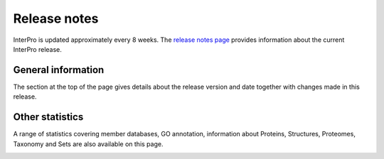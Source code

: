 #############
Release notes
#############

InterPro is updated approximately every 8 weeks.
The `release notes page <https://www.ebi.ac.uk/interpro/release_notes/>`_ provides 
information about the current InterPro release.

*******************
General information
*******************

The section at the top of the page gives details about the release version and
date together with changes made in this release.

.. image:: images/release_notes/release_notes_summary.png
  :alt: Release notes general statistics

****************
Other statistics
****************
A range of statistics covering member databases, GO annotation, information about Proteins, 
Structures, Proteomes, Taxonomy and Sets are also available on this page. 


.. image:: images/release_notes/release_notes_member_database.png
  :alt: Release notes member database statistics
